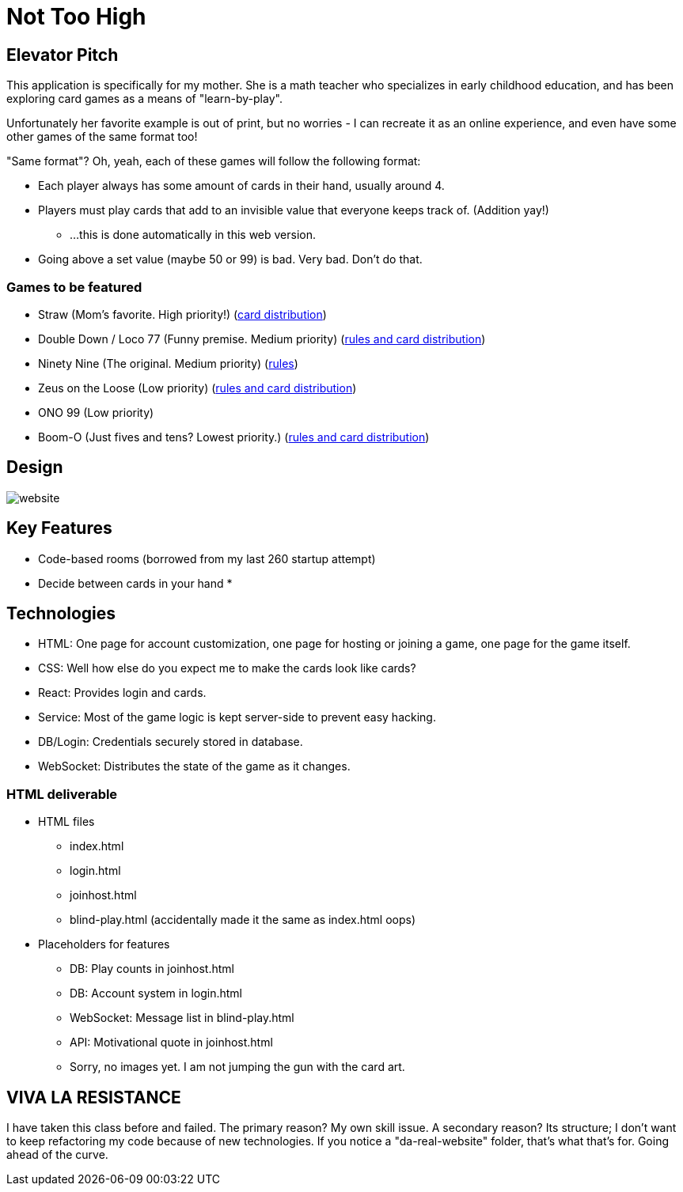 = Not Too High

== Elevator Pitch
This application is specifically for my mother. She is a math teacher who specializes in
early childhood education, and has been exploring card games as a means of "learn-by-play".

Unfortunately her favorite example is out of print, but no worries - I can recreate it as
an online experience, and even have some other games of the same format too!

"Same format"? Oh, yeah, each of these games will follow the following format:

* Each player always has some amount of cards in their hand, usually around 4.
* Players must play cards that add to an invisible value that everyone keeps track of. (Addition yay!)
** ...this is done automatically in this web version.
* Going above a set value (maybe 50 or 99) is bad. Very bad. Don't do that.

=== Games to be featured
* Straw (Mom's favorite. High priority!) (https://boardgamegeek.com/thread/2695471/card-distribution[card distribution])
* Double Down / Loco 77 (Funny premise. Medium priority) (https://web.archive.org/web/20240523203241/https://blog.amigo-spiele.de/content/ap/rule/03910-GB-AmigoRule.pdf[rules and card distribution])
* Ninety Nine (The original. Medium priority) (https://bicyclecards.com/how-to-play/99-ninety-nine/[rules])
* Zeus on the Loose (Low priority) (https://world-of-board-games.com.sg/docs/Zeus-On-the-Loose.pdf[rules and card distribution])
* ONO 99 (Low priority)
* Boom-O (Just fives and tens? Lowest priority.) (https://archive.org/details/manualsbase-id-160626[rules and card distribution])

== Design
image::website.png[]

== Key Features
* Code-based rooms (borrowed from my last 260 startup attempt)
* Decide between cards in your hand
* 

== Technologies
* HTML: One page for account customization, one page for hosting or joining a game, one page for the game itself.
* CSS: Well how else do you expect me to make the cards look like cards?
* React: Provides login and cards.
* Service: Most of the game logic is kept server-side to prevent easy hacking.
* DB/Login: Credentials securely stored in database.
* WebSocket: Distributes the state of the game as it changes.

=== HTML deliverable
* HTML files
** index.html
** login.html
** joinhost.html
** blind-play.html (accidentally made it the same as index.html oops)
* Placeholders for features
** DB: Play counts in joinhost.html
** DB: Account system in login.html
** WebSocket: Message list in blind-play.html
** API: Motivational quote in joinhost.html
** Sorry, no images yet. I am not jumping the gun with the card art.

== VIVA LA RESISTANCE
I have taken this class before and failed. The primary reason? My own skill issue. A secondary reason? Its structure; I don't want to keep refactoring my code because
of new technologies. If you notice a "da-real-website" folder, that's what that's for. Going ahead of the curve.
